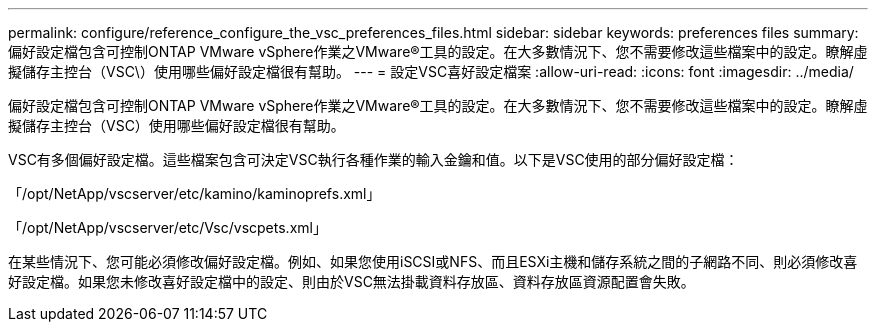 ---
permalink: configure/reference_configure_the_vsc_preferences_files.html 
sidebar: sidebar 
keywords: preferences files 
summary: 偏好設定檔包含可控制ONTAP VMware vSphere作業之VMware®工具的設定。在大多數情況下、您不需要修改這些檔案中的設定。瞭解虛擬儲存主控台（VSC\）使用哪些偏好設定檔很有幫助。 
---
= 設定VSC喜好設定檔案
:allow-uri-read: 
:icons: font
:imagesdir: ../media/


[role="lead"]
偏好設定檔包含可控制ONTAP VMware vSphere作業之VMware®工具的設定。在大多數情況下、您不需要修改這些檔案中的設定。瞭解虛擬儲存主控台（VSC）使用哪些偏好設定檔很有幫助。

VSC有多個偏好設定檔。這些檔案包含可決定VSC執行各種作業的輸入金鑰和值。以下是VSC使用的部分偏好設定檔：

「/opt/NetApp/vscserver/etc/kamino/kaminoprefs.xml」

「/opt/NetApp/vscserver/etc/Vsc/vscpets.xml」

在某些情況下、您可能必須修改偏好設定檔。例如、如果您使用iSCSI或NFS、而且ESXi主機和儲存系統之間的子網路不同、則必須修改喜好設定檔。如果您未修改喜好設定檔中的設定、則由於VSC無法掛載資料存放區、資料存放區資源配置會失敗。
